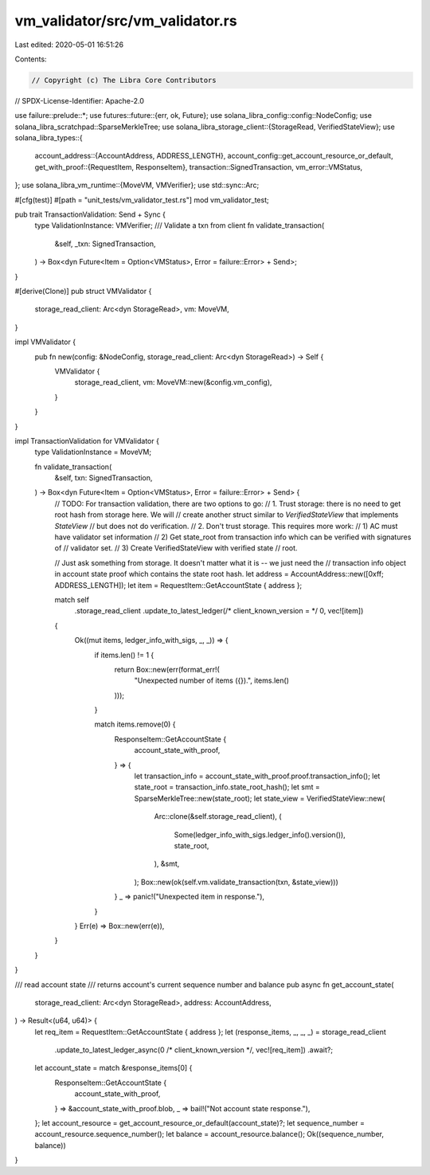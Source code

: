 vm_validator/src/vm_validator.rs
================================

Last edited: 2020-05-01 16:51:26

Contents:

.. code-block:: rs

    // Copyright (c) The Libra Core Contributors
// SPDX-License-Identifier: Apache-2.0

use failure::prelude::*;
use futures::future::{err, ok, Future};
use solana_libra_config::config::NodeConfig;
use solana_libra_scratchpad::SparseMerkleTree;
use solana_libra_storage_client::{StorageRead, VerifiedStateView};
use solana_libra_types::{
    account_address::{AccountAddress, ADDRESS_LENGTH},
    account_config::get_account_resource_or_default,
    get_with_proof::{RequestItem, ResponseItem},
    transaction::SignedTransaction,
    vm_error::VMStatus,
};
use solana_libra_vm_runtime::{MoveVM, VMVerifier};
use std::sync::Arc;

#[cfg(test)]
#[path = "unit_tests/vm_validator_test.rs"]
mod vm_validator_test;

pub trait TransactionValidation: Send + Sync {
    type ValidationInstance: VMVerifier;
    /// Validate a txn from client
    fn validate_transaction(
        &self,
        _txn: SignedTransaction,
    ) -> Box<dyn Future<Item = Option<VMStatus>, Error = failure::Error> + Send>;
}

#[derive(Clone)]
pub struct VMValidator {
    storage_read_client: Arc<dyn StorageRead>,
    vm: MoveVM,
}

impl VMValidator {
    pub fn new(config: &NodeConfig, storage_read_client: Arc<dyn StorageRead>) -> Self {
        VMValidator {
            storage_read_client,
            vm: MoveVM::new(&config.vm_config),
        }
    }
}

impl TransactionValidation for VMValidator {
    type ValidationInstance = MoveVM;

    fn validate_transaction(
        &self,
        txn: SignedTransaction,
    ) -> Box<dyn Future<Item = Option<VMStatus>, Error = failure::Error> + Send> {
        // TODO: For transaction validation, there are two options to go:
        // 1. Trust storage: there is no need to get root hash from storage here. We will
        // create another struct similar to `VerifiedStateView` that implements `StateView`
        // but does not do verification.
        // 2. Don't trust storage. This requires more work:
        // 1) AC must have validator set information
        // 2) Get state_root from transaction info which can be verified with signatures of
        // validator set.
        // 3) Create VerifiedStateView with verified state
        // root.

        // Just ask something from storage. It doesn't matter what it is -- we just need the
        // transaction info object in account state proof which contains the state root hash.
        let address = AccountAddress::new([0xff; ADDRESS_LENGTH]);
        let item = RequestItem::GetAccountState { address };

        match self
            .storage_read_client
            .update_to_latest_ledger(/* client_known_version = */ 0, vec![item])
        {
            Ok((mut items, ledger_info_with_sigs, _, _)) => {
                if items.len() != 1 {
                    return Box::new(err(format_err!(
                        "Unexpected number of items ({}).",
                        items.len()
                    )));
                }

                match items.remove(0) {
                    ResponseItem::GetAccountState {
                        account_state_with_proof,
                    } => {
                        let transaction_info = account_state_with_proof.proof.transaction_info();
                        let state_root = transaction_info.state_root_hash();
                        let smt = SparseMerkleTree::new(state_root);
                        let state_view = VerifiedStateView::new(
                            Arc::clone(&self.storage_read_client),
                            (
                                Some(ledger_info_with_sigs.ledger_info().version()),
                                state_root,
                            ),
                            &smt,
                        );
                        Box::new(ok(self.vm.validate_transaction(txn, &state_view)))
                    }
                    _ => panic!("Unexpected item in response."),
                }
            }
            Err(e) => Box::new(err(e)),
        }
    }
}

/// read account state
/// returns account's current sequence number and balance
pub async fn get_account_state(
    storage_read_client: Arc<dyn StorageRead>,
    address: AccountAddress,
) -> Result<(u64, u64)> {
    let req_item = RequestItem::GetAccountState { address };
    let (response_items, _, _, _) = storage_read_client
        .update_to_latest_ledger_async(0 /* client_known_version */, vec![req_item])
        .await?;
    let account_state = match &response_items[0] {
        ResponseItem::GetAccountState {
            account_state_with_proof,
        } => &account_state_with_proof.blob,
        _ => bail!("Not account state response."),
    };
    let account_resource = get_account_resource_or_default(account_state)?;
    let sequence_number = account_resource.sequence_number();
    let balance = account_resource.balance();
    Ok((sequence_number, balance))
}


